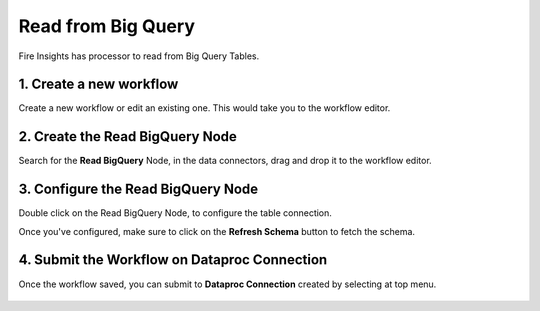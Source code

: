 Read from Big Query
============

Fire Insights has processor to read from Big Query Tables.

1. Create a new workflow
++++++++++++++++++++++++++++++++

Create a new workflow or edit an existing one. This would take you to the workflow editor.

2. Create the Read BigQuery Node
++++++++++++++++++++++++++++++++

Search for the **Read BigQuery** Node, in the data connectors, drag and drop it to the workflow editor.

.. figure:: ../../_assets/gcp/biguery_read.PNG
   :alt: Read BigQuery Node
   :width: 65%
   
3. Configure the Read BigQuery Node
++++++++++++++++++++++++++++++++

Double click on the Read BigQuery Node, to configure the table connection. 

Once you've configured, make sure to click on the **Refresh Schema** button to fetch the schema. 


.. figure:: ../../_assets/gcp/biguery_config.PNG
   :alt: Read BigQuery Node
   :width: 65%

4. Submit the Workflow on Dataproc Connection
++++++++++++++++++++++++++++++++

Once the workflow saved, you can submit to **Dataproc Connection** created by selecting at top menu.

.. figure:: ../../_assets/gcp/dataproc_job1.PNG
   :alt: Read BigQuery Node
   :width: 65%

.. figure:: ../../_assets/gcp/dataproc_job2.PNG
   :alt: Read BigQuery Node
   :width: 65%

.. figure:: ../../_assets/gcp/dataproc_job3.PNG
   :alt: Read BigQuery Node
   :width: 65%
